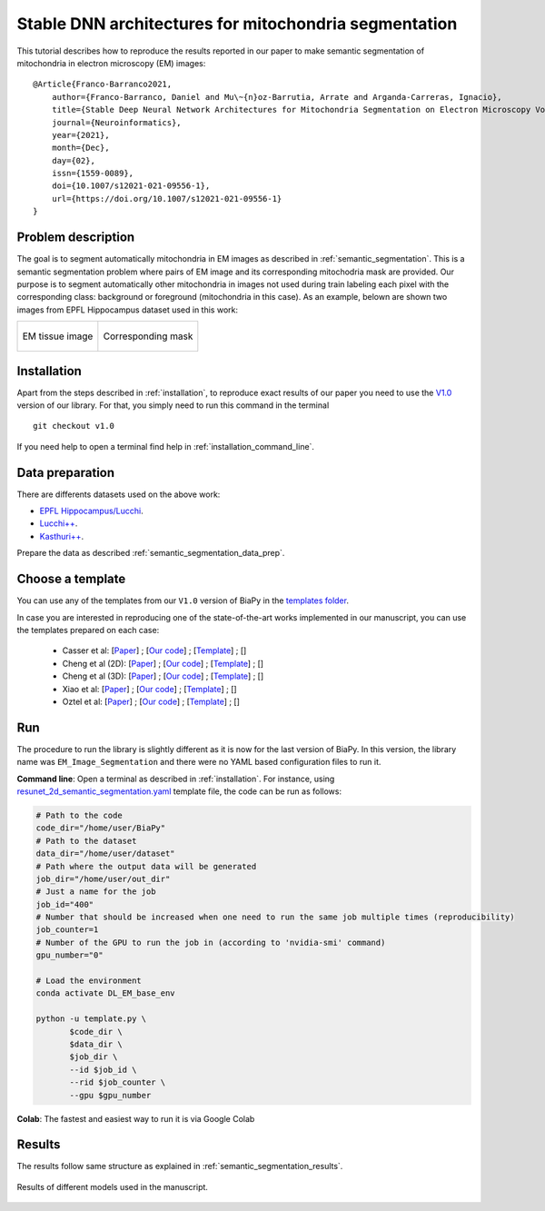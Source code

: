 .. _stable:

Stable DNN architectures for mitochondria segmentation
------------------------------------------------------


This tutorial describes how to reproduce the results reported in our paper to 
make semantic segmentation of mitochondria in electron microscopy (EM) images: ::

    @Article{Franco-Barranco2021,
        author={Franco-Barranco, Daniel and Mu\~{n}oz-Barrutia, Arrate and Arganda-Carreras, Ignacio},
        title={Stable Deep Neural Network Architectures for Mitochondria Segmentation on Electron Microscopy Volumes},
        journal={Neuroinformatics},
        year={2021},
        month={Dec},
        day={02},
        issn={1559-0089},
        doi={10.1007/s12021-021-09556-1},
        url={https://doi.org/10.1007/s12021-021-09556-1}
    }


Problem description
~~~~~~~~~~~~~~~~~~~

The goal is to segment automatically mitochondria in EM images as described in :ref:`semantic_segmentation`. This is a semantic segmentation problem where pairs of EM image and its corresponding mitochodria mask are provided. Our purpose is to segment automatically other mitochondria in images not used during train labeling each pixel with the corresponding class: background or foreground (mitochondria in this case). As an example, belown are shown two images from EPFL Hippocampus dataset used in this work: 

.. list-table:: 

  * - .. figure:: ../img/FIBSEM_test_0.png
         :align: center

         EM tissue image

    - .. figure:: ../img/FIBSEM_test_0_gt.png
         :align: center

         Corresponding mask 

Installation
~~~~~~~~~~~~

Apart from the steps described in :ref:`installation`, to reproduce exact results of our paper you need to use the `V1.0 <https://github.com/danifranco/BiaPy/releases/tag/v1.0>`__ version of our library. For that, you simply need to run this command in the terminal ::

    git checkout v1.0

If you need help to open a terminal find help in :ref:`installation_command_line`. 

Data preparation
~~~~~~~~~~~~~~~~

There are differents datasets used on the above work: 

- `EPFL Hippocampus/Lucchi <https://www.epfl.ch/labs/cvlab/data/data-em/>`__.
- `Lucchi++ <https://sites.google.com/view/connectomics/>`__.
- `Kasthuri++ <https://sites.google.com/view/connectomics/>`__.

Prepare the data as described :ref:`semantic_segmentation_data_prep`.


Choose a template
~~~~~~~~~~~~~~~~~

You can use any of the templates from our ``V1.0`` version of BiaPy in the `templates folder <https://github.com/danifranco/BiaPy/tree/v1.0/templates>`__. 

In case you are interested in reproducing one of the state-of-the-art works implemented in our manuscript, you can use the templates prepared on each case:

    - Casser et al: [`Paper <https://www.researchgate.net/profile/Daniel-Haehn-2/publication/329705779_Fast_Mitochondria_Segmentation_for_Connectomics/links/5c1ab85b458515a4c7eb0569/Fast-Mitochondria-Segmentation-for-Connectomics.pdf>`__] ; [`Our code <https://github.com/danifranco/BiaPy/tree/v1.0/sota_implementations/casser_2018/>`__] ; [`Template <https://github.com/danifranco/BiaPy/tree/v1.0/sota_implementations/casser_2018/casser_template_V1.py>`__] ; [|cassercolablink|] 
    - Cheng et al (2D): [`Paper <https://ieeexplore.ieee.org/stamp/stamp.jsp?arnumber=8296349>`__] ; [`Our code <https://github.com/danifranco/BiaPy/tree/v1.0/sota_implementations/cheng_2017/>`__] ; [`Template <https://github.com/danifranco/BiaPy/tree/v1.0/sota_implementations/cheng_2017/cheng_2D_template_V1.py>`__] ; [|chengcolablink|] 
    - Cheng et al (3D): [`Paper <https://ieeexplore.ieee.org/stamp/stamp.jsp?arnumber=8296349>`__] ; [`Our code <https://github.com/danifranco/BiaPy/tree/v1.0/sota_implementations/cheng_2017/>`__] ; [`Template <https://github.com/danifranco/BiaPy/tree/v1.0/sota_implementations/cheng_2017/cheng_3D_template_V1.py>`__] ; [|cheng3dcolablink|] 
    - Xiao et al: [`Paper <https://www.frontiersin.org/articles/10.3389/fnana.2018.00092/full>`__] ; [`Our code <https://github.com/danifranco/BiaPy/tree/v1.0/sota_implementations/xiao_2018/>`__] ; [`Template <https://github.com/danifranco/BiaPy/tree/v1.0/sota_implementations/xiao_2018/xiao_template_V1.py>`__] ; [|xiaocolablink|] 
    - Oztel et al: [`Paper <https://ieeexplore.ieee.org/document/8217827>`__] ; [`Our code <https://github.com/danifranco/BiaPy/tree/v1.0/sota_implementations/oztel_2017/>`__] ; [`Template <https://github.com/danifranco/BiaPy/tree/v1.0/sota_implementations/oztel_2017/oztel_template_V1.py>`__] ; [|oztelcolablink|] 


.. |cassercolablink| image:: https://colab.research.google.com/assets/colab-badge.svg
    :target: https://colab.research.google.com/github/danifranco/BiaPy/blob/master/templates/sota_implementations/Casser_workflow.ipynb

.. |chengcolablink| image:: https://colab.research.google.com/assets/colab-badge.svg
    :target: https://colab.research.google.com/github/danifranco/BiaPy/blob/master/templates/sota_implementations/Cheng_2D_workflow.ipynb

.. |cheng3dcolablink| image:: https://colab.research.google.com/assets/colab-badge.svg
    :target: https://colab.research.google.com/github/danifranco/BiaPy/blob/master/templates/sota_implementations/Cheng_3D_workflow.ipynb

.. |xiaocolablink| image:: https://colab.research.google.com/assets/colab-badge.svg
    :target: https://colab.research.google.com/github/danifranco/BiaPy/blob/master/templates/sota_implementations/Xiao_workflow.ipynb

.. |oztelcolablink| image:: https://colab.research.google.com/assets/colab-badge.svg
    :target: https://colab.research.google.com/github/danifranco/BiaPy/blob/master/templates/sota_implementations/Oztel_workflow.ipynb

Run
~~~

The procedure to run the library is slightly different as it is now for the last version of BiaPy. In this version, the library name was ``EM_Image_Segmentation`` and there were no YAML based configuration files to run it. 

**Command line**: Open a terminal as described in :ref:`installation`. For instance, using `resunet_2d_semantic_segmentation.yaml <https://github.com/danifranco/BiaPy/blob/master/templates/semantic_segmentation/resunet_2d_semantic_segmentation.yaml>`__ template file, the code can be run as follows:

.. code-block:: bash
    
    # Path to the code 
    code_dir="/home/user/BiaPy"  
    # Path to the dataset
    data_dir="/home/user/dataset" 
    # Path where the output data will be generated
    job_dir="/home/user/out_dir"  
    # Just a name for the job
    job_id="400"
    # Number that should be increased when one need to run the same job multiple times (reproducibility)
    job_counter=1
    # Number of the GPU to run the job in (according to 'nvidia-smi' command)
    gpu_number="0"                   

    # Load the environment
    conda activate DL_EM_base_env
    
    python -u template.py \
           $code_dir \
           $data_dir \
           $job_dir \
           --id $job_id \
           --rid $job_counter \
           --gpu $gpu_number 

**Colab**: The fastest and easiest way to run it is via Google Colab |colablink|

.. |colablink| image:: https://colab.research.google.com/assets/colab-badge.svg
    :target: https://colab.research.google.com/github/danifranco/BiaPy/blob/master/templates/notebooks/old_notebooks/v1.0_semantic_segmentation_workflow.ipynb

Results
~~~~~~~

The results follow same structure as explained in :ref:`semantic_segmentation_results`.

                                                           
.. figure:: ../img/seg.gif
    :width: 100%
    :align: center 

    Results of different models used in the manuscript.


